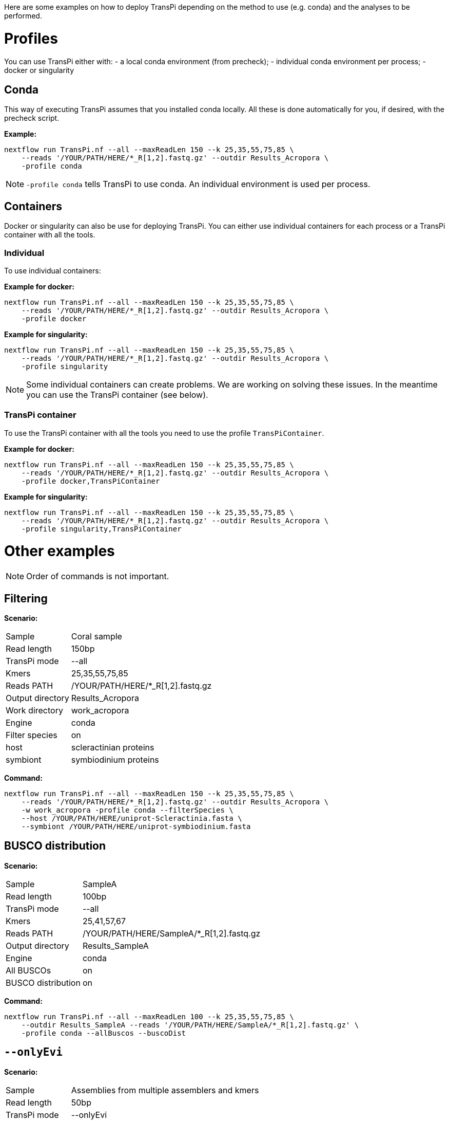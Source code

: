 Here are some examples on how to deploy TransPi depending on the method to use (e.g. conda) and the analyses to be performed.

= Profiles
You can use TransPi either with:
- a local conda environment (from precheck);
- individual conda environment per process;
- docker or singularity

== Conda
This way of executing TransPi assumes that you installed conda locally.
All these is done automatically for you, if desired, with the precheck script.

*Example:*
[source,bash]
----
nextflow run TransPi.nf --all --maxReadLen 150 --k 25,35,55,75,85 \
    --reads '/YOUR/PATH/HERE/*_R[1,2].fastq.gz' --outdir Results_Acropora \
    -profile conda
----

[NOTE]
`-profile conda` tells TransPi to use conda. An individual environment is used per process.

== Containers
Docker or singularity can also be use for deploying TransPi. You can either use individual containers for each process or a TransPi container with all the tools.

=== Individual
To use individual containers:

*Example for docker:*
[source,bash]
----
nextflow run TransPi.nf --all --maxReadLen 150 --k 25,35,55,75,85 \
    --reads '/YOUR/PATH/HERE/*_R[1,2].fastq.gz' --outdir Results_Acropora \
    -profile docker
----

*Example for singularity:*
[source,bash]
----
nextflow run TransPi.nf --all --maxReadLen 150 --k 25,35,55,75,85 \
    --reads '/YOUR/PATH/HERE/*_R[1,2].fastq.gz' --outdir Results_Acropora \
    -profile singularity
----

[NOTE]
Some individual containers can create problems. We are working on solving these issues. In the meantime you can use the TransPi container (see below).

=== TransPi container
To use the TransPi container with all the tools you need to use the profile `TransPiContainer`.

*Example for docker:*
[source,bash]
----
nextflow run TransPi.nf --all --maxReadLen 150 --k 25,35,55,75,85 \
    --reads '/YOUR/PATH/HERE/*_R[1,2].fastq.gz' --outdir Results_Acropora \
    -profile docker,TransPiContainer
----

*Example for singularity:*
[source,bash]
----
nextflow run TransPi.nf --all --maxReadLen 150 --k 25,35,55,75,85 \
    --reads '/YOUR/PATH/HERE/*_R[1,2].fastq.gz' --outdir Results_Acropora \
    -profile singularity,TransPiContainer
----


= Other examples

[NOTE]
Order of commands is not important.

== Filtering

*Scenario:*
[horizontal]
Sample:: Coral sample
Read length:: 150bp
TransPi mode:: --all
Kmers:: 25,35,55,75,85
Reads PATH:: /YOUR/PATH/HERE/*_R[1,2].fastq.gz
Output directory:: Results_Acropora
Work directory:: work_acropora
Engine:: conda
Filter species:: on
host:: scleractinian proteins
symbiont:: symbiodinium proteins

*Command:*
[source,bash]
----
nextflow run TransPi.nf --all --maxReadLen 150 --k 25,35,55,75,85 \
    --reads '/YOUR/PATH/HERE/*_R[1,2].fastq.gz' --outdir Results_Acropora \
    -w work_acropora -profile conda --filterSpecies \
    --host /YOUR/PATH/HERE/uniprot-Scleractinia.fasta \
    --symbiont /YOUR/PATH/HERE/uniprot-symbiodinium.fasta
----


== BUSCO distribution

*Scenario:*
[horizontal]
Sample:: SampleA
Read length:: 100bp
TransPi mode:: --all
Kmers:: 25,41,57,67
Reads PATH:: /YOUR/PATH/HERE/SampleA/*_R[1,2].fastq.gz
Output directory:: Results_SampleA
Engine:: conda
All BUSCOs:: on
BUSCO distribution:: on

*Command:*
[source,bash]
----
nextflow run TransPi.nf --all --maxReadLen 100 --k 25,35,55,75,85 \
    --outdir Results_SampleA --reads '/YOUR/PATH/HERE/SampleA/*_R[1,2].fastq.gz' \
    -profile conda --allBuscos --buscoDist
----

== `--onlyEvi`

*Scenario:*
[horizontal]
Sample:: Assemblies from multiple assemblers and kmers
Read length:: 50bp
TransPi mode:: --onlyEvi
Kmers:: 25,33,37
Reads PATH:: /YOUR/PATH/HERE/*_R[1,2].fastq.gz
Output directory:: Reduction_results
Engine:: conda

*Command:*
[source,bash]
----
nextflow run TransPi.nf --onlyEvi --outdir Reduction_results \
    -profile conda
----

.NOTES
****
- A directory named `onlyEvi` is needed for this option with the transcriptome to perform the reduction.

TIP: You can do multiple transcriptomes at the same time. Each file should have a unique name.

- No need to specify reads PATH, length, cutoff, and kmers when using the `--onlyEvi`.

****

== `--onlyAnn`

*Scenario:*
[horizontal]
Sample:: Transcriptome missing annotation
Read length:: 100bp
TransPi mode:: --onlyEvi
Kmers:: 25,41,57,67
Reads PATH:: /YOUR/PATH/HERE/*_R[1,2].fastq.gz
Output directory:: Annotation_results
Engine:: singularity
Container:: TransPi container

*Command:*
[source,bash]
----
nextflow run TransPi.nf --onlyAnn --outdir Annotation_results \
    -profile singularity,TransPiContainer
----

.NOTES
****
- A directory named `onlyAnn` is needed for this option with the transcriptome to annotate.

TIP: You can do multiple transcriptomes (i.e. samples) at the same time. Each file should have a unique name.

- No need to specify reads PATH, length, cutoff, and kmers when using the `--onlyAnn`.

****

== Skip options

*Scenario:*
[horizontal]
Sample:: Coral sample
Read length:: 150bp
TransPi mode:: --all
Kmers:: 25,35,55,75,85
Reads PATH:: /YOUR/PATH/HERE/*_R[1,2].fastq.gz
Output directory:: Results_Acropora
Work directory:: work_acropora
Engine:: docker
Container:: Individual containers
Skip QC:: on
Skip Filter:: on

*Command:*
[source,bash]
----
nextflow run TransPi.nf --all --maxReadLen 150 --k 25,35,55,75,85 \
    --reads '/YOUR/PATH/HERE/*_R[1,2].fastq.gz' --outdir Results_Acropora \
    -w work_acropora -profile docker \
    --skipQC --skipFilter
----

== Extra annotation steps

*Scenario:*
[horizontal]
Sample:: Mollusc sample
Read length:: 150bp
TransPi mode:: --all
Kmers:: 25,35,55,75,85
Reads PATH:: /YOUR/PATH/HERE/*_R[1,2].fastq.gz
Output directory:: Results
Engine:: conda
Skip QC:: on
SignalP:: on
TMHMM:: on
RNAmmer:: on


*Command:*
[source,bash]
----
nextflow run TransPi.nf --all --maxReadLen 150 --k 25,35,55,75,85 \
    --reads '/YOUR/PATH/HERE/*_R[1,2].fastq.gz' --outdir Results \
    -profile conda --skipQC --withSignalP --withTMHMM --withRnammer
----

.NOTE
****
- This option requires manual installation of the CBS-DTU tools: signalP, tmhmm, and rnammer.

- For more info visit https://services.healthtech.dtu.dk/software.php[CBS-DTU tools]

- It also assumes that the `PATH` for all the tools are in the `nextflow.config` file.

****


== Full run and extra annotation

*Scenario:*
[horizontal]
Sample:: Coral sample
Read length:: 150bp
TransPi mode:: --all
Kmers:: 25,35,55,75,85
Reads PATH:: /YOUR/PATH/HERE/*_R[1,2].fastq.gz
Output directory:: Results
Engine:: conda
Skip QC:: on
SignalP:: on
TMHMM:: on
RNAmmer:: on
Filter species:: on
host:: scleractinian proteins
symbiont:: symbiodinium proteins
All BUSCOs:: on
BUSCO distribution:: on
Remove rRNA:: on
rRNA database:: /YOUR/PATH/HERE/silva_rRNA_file.fasta

*Command:*
[source,bash]
----
nextflow run TransPi.nf --all --maxReadLen 150 --k 25,35,55,75,85 \
    --reads '/YOUR/PATH/HERE/*_R[1,2].fastq.gz' --outdir Results \
    -profile conda --skipQC --withSignalP --withTMHMM --withRnammer \
    --host /YOUR/PATH/HERE/uniprot-Scleractinia.fasta \
    --symbiont /YOUR/PATH/HERE/uniprot-symbiodinium.fasta
    --allBuscos --buscoDist --rRNAfilter \
    --rRNAdb "/YOUR/PATH/HERE/silva_rRNA_file.fasta"
----
